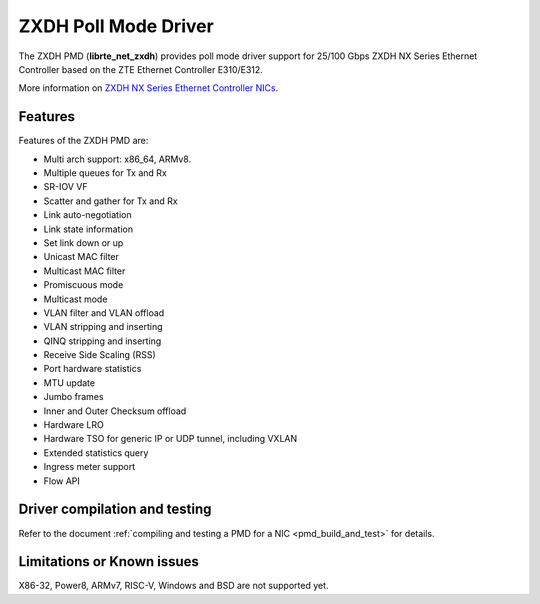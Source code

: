 ..  SPDX-License-Identifier: BSD-3-Clause
    Copyright(c) 2024 ZTE Corporation.

ZXDH Poll Mode Driver
=====================

The ZXDH PMD (**librte_net_zxdh**) provides poll mode driver support
for 25/100 Gbps ZXDH NX Series Ethernet Controller
based on the ZTE Ethernet Controller E310/E312.

More information on
`ZXDH NX Series Ethernet Controller NICs
<https://enterprise.zte.com.cn/sup-detail.html?id=271&suptype=1>`_.


Features
--------

Features of the ZXDH PMD are:

- Multi arch support: x86_64, ARMv8.
- Multiple queues for Tx and Rx
- SR-IOV VF
- Scatter and gather for Tx and Rx
- Link auto-negotiation
- Link state information
- Set link down or up
- Unicast MAC filter
- Multicast MAC filter
- Promiscuous mode
- Multicast mode
- VLAN filter and VLAN offload
- VLAN stripping and inserting
- QINQ stripping and inserting
- Receive Side Scaling (RSS)
- Port hardware statistics
- MTU update
- Jumbo frames
- Inner and Outer Checksum offload
- Hardware LRO
- Hardware TSO for generic IP or UDP tunnel, including VXLAN
- Extended statistics query
- Ingress meter support
- Flow API


Driver compilation and testing
------------------------------

Refer to the document :ref:`compiling and testing a PMD for a NIC <pmd_build_and_test>`
for details.


Limitations or Known issues
---------------------------

X86-32, Power8, ARMv7, RISC-V, Windows and BSD are not supported yet.
